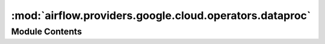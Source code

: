 :mod:`airflow.providers.google.cloud.operators.dataproc`
========================================================

.. py:module:: airflow.providers.google.cloud.operators.dataproc

.. autoapi-nested-parse::

   This module contains Google Dataproc operators.



Module Contents
---------------

.. py:class:: ClusterGenerator(project_id: str, num_workers: Optional[int] = None, zone: Optional[str] = None, network_uri: Optional[str] = None, subnetwork_uri: Optional[str] = None, internal_ip_only: Optional[bool] = None, tags: Optional[List[str]] = None, storage_bucket: Optional[str] = None, init_actions_uris: Optional[List[str]] = None, init_action_timeout: str = '10m', metadata: Optional[Dict] = None, custom_image: Optional[str] = None, custom_image_project_id: Optional[str] = None, image_version: Optional[str] = None, autoscaling_policy: Optional[str] = None, properties: Optional[Dict] = None, optional_components: Optional[List[str]] = None, num_masters: int = 1, master_machine_type: str = 'n1-standard-4', master_disk_type: str = 'pd-standard', master_disk_size: int = 1024, worker_machine_type: str = 'n1-standard-4', worker_disk_type: str = 'pd-standard', worker_disk_size: int = 1024, num_preemptible_workers: int = 0, service_account: Optional[str] = None, service_account_scopes: Optional[List[str]] = None, idle_delete_ttl: Optional[int] = None, auto_delete_time: Optional[datetime] = None, auto_delete_ttl: Optional[int] = None, customer_managed_key: Optional[str] = None, **kwargs)

   Create a new Dataproc Cluster.

   :param cluster_name: The name of the DataProc cluster to create. (templated)
   :type cluster_name: str
   :param project_id: The ID of the google cloud project in which
       to create the cluster. (templated)
   :type project_id: str
   :param num_workers: The # of workers to spin up. If set to zero will
       spin up cluster in a single node mode
   :type num_workers: int
   :param storage_bucket: The storage bucket to use, setting to None lets dataproc
       generate a custom one for you
   :type storage_bucket: str
   :param init_actions_uris: List of GCS uri's containing
       dataproc initialization scripts
   :type init_actions_uris: list[str]
   :param init_action_timeout: Amount of time executable scripts in
       init_actions_uris has to complete
   :type init_action_timeout: str
   :param metadata: dict of key-value google compute engine metadata entries
       to add to all instances
   :type metadata: dict
   :param image_version: the version of software inside the Dataproc cluster
   :type image_version: str
   :param custom_image: custom Dataproc image for more info see
       https://cloud.google.com/dataproc/docs/guides/dataproc-images
   :type custom_image: str
   :param custom_image_project_id: project id for the custom Dataproc image, for more info see
       https://cloud.google.com/dataproc/docs/guides/dataproc-images
   :type custom_image_project_id: str
   :param autoscaling_policy: The autoscaling policy used by the cluster. Only resource names
       including projectid and location (region) are valid. Example:
       ``projects/[projectId]/locations/[dataproc_region]/autoscalingPolicies/[policy_id]``
   :type autoscaling_policy: str
   :param properties: dict of properties to set on
       config files (e.g. spark-defaults.conf), see
       https://cloud.google.com/dataproc/docs/reference/rest/v1/projects.regions.clusters#SoftwareConfig
   :type properties: dict
   :param optional_components: List of optional cluster components, for more info see
       https://cloud.google.com/dataproc/docs/reference/rest/v1/ClusterConfig#Component
   :type optional_components: list[str]
   :param num_masters: The # of master nodes to spin up
   :type num_masters: int
   :param master_machine_type: Compute engine machine type to use for the master node
   :type master_machine_type: str
   :param master_disk_type: Type of the boot disk for the master node
       (default is ``pd-standard``).
       Valid values: ``pd-ssd`` (Persistent Disk Solid State Drive) or
       ``pd-standard`` (Persistent Disk Hard Disk Drive).
   :type master_disk_type: str
   :param master_disk_size: Disk size for the master node
   :type master_disk_size: int
   :param worker_machine_type: Compute engine machine type to use for the worker nodes
   :type worker_machine_type: str
   :param worker_disk_type: Type of the boot disk for the worker node
       (default is ``pd-standard``).
       Valid values: ``pd-ssd`` (Persistent Disk Solid State Drive) or
       ``pd-standard`` (Persistent Disk Hard Disk Drive).
   :type worker_disk_type: str
   :param worker_disk_size: Disk size for the worker nodes
   :type worker_disk_size: int
   :param num_preemptible_workers: The # of preemptible worker nodes to spin up
   :type num_preemptible_workers: int
   :param labels: dict of labels to add to the cluster
   :type labels: dict
   :param zone: The zone where the cluster will be located. Set to None to auto-zone. (templated)
   :type zone: str
   :param network_uri: The network uri to be used for machine communication, cannot be
       specified with subnetwork_uri
   :type network_uri: str
   :param subnetwork_uri: The subnetwork uri to be used for machine communication,
       cannot be specified with network_uri
   :type subnetwork_uri: str
   :param internal_ip_only: If true, all instances in the cluster will only
       have internal IP addresses. This can only be enabled for subnetwork
       enabled networks
   :type internal_ip_only: bool
   :param tags: The GCE tags to add to all instances
   :type tags: list[str]
   :param region: The specified region where the dataproc cluster is created.
   :type region: str
   :param gcp_conn_id: The connection ID to use connecting to Google Cloud.
   :type gcp_conn_id: str
   :param service_account: The service account of the dataproc instances.
   :type service_account: str
   :param service_account_scopes: The URIs of service account scopes to be included.
   :type service_account_scopes: list[str]
   :param idle_delete_ttl: The longest duration that cluster would keep alive while
       staying idle. Passing this threshold will cause cluster to be auto-deleted.
       A duration in seconds.
   :type idle_delete_ttl: int
   :param auto_delete_time:  The time when cluster will be auto-deleted.
   :type auto_delete_time: datetime.datetime
   :param auto_delete_ttl: The life duration of cluster, the cluster will be
       auto-deleted at the end of this duration.
       A duration in seconds. (If auto_delete_time is set this parameter will be ignored)
   :type auto_delete_ttl: int
   :param customer_managed_key: The customer-managed key used for disk encryption
       ``projects/[PROJECT_STORING_KEYS]/locations/[LOCATION]/keyRings/[KEY_RING_NAME]/cryptoKeys/[KEY_NAME]`` # noqa # pylint: disable=line-too-long
   :type customer_managed_key: str

   
   .. method:: _get_init_action_timeout(self)



   
   .. method:: _build_gce_cluster_config(self, cluster_data)



   
   .. method:: _build_lifecycle_config(self, cluster_data)



   
   .. method:: _build_cluster_data(self)



   
   .. method:: make(self)

      Helper method for easier migration.
      :return: Dict representing Dataproc cluster.




.. py:class:: DataprocCreateClusterOperator(*, cluster_name: str, region: Optional[str] = None, project_id: Optional[str] = None, cluster_config: Optional[Dict] = None, labels: Optional[Dict] = None, request_id: Optional[str] = None, delete_on_error: bool = True, use_if_exists: bool = True, retry: Optional[Retry] = None, timeout: float = 1 * 60 * 60, metadata: Optional[Sequence[Tuple[str, str]]] = None, gcp_conn_id: str = 'google_cloud_default', impersonation_chain: Optional[Union[str, Sequence[str]]] = None, **kwargs)

   Bases: :class:`airflow.models.BaseOperator`

   Create a new cluster on Google Cloud Dataproc. The operator will wait until the
   creation is successful or an error occurs in the creation process. If the cluster
   already exists and ``use_if_exists`` is True then the operator will:

   - if cluster state is ERROR then delete it if specified and raise error
   - if cluster state is CREATING wait for it and then check for ERROR state
   - if cluster state is DELETING wait for it and then create new cluster

   Please refer to

   https://cloud.google.com/dataproc/docs/reference/rest/v1/projects.regions.clusters

   for a detailed explanation on the different parameters. Most of the configuration
   parameters detailed in the link are available as a parameter to this operator.

   .. seealso::
       For more information on how to use this operator, take a look at the guide:
       :ref:`howto/operator:DataprocCreateClusterOperator`

   :param project_id: The ID of the google cloud project in which
       to create the cluster. (templated)
   :type project_id: str
   :param cluster_name: Name of the cluster to create
   :type cluster_name: str
   :param labels: Labels that will be assigned to created cluster
   :type labels: Dict[str, str]
   :param cluster_config: Required. The cluster config to create.
       If a dict is provided, it must be of the same form as the protobuf message
       :class:`~google.cloud.dataproc_v1.types.ClusterConfig`
   :type cluster_config: Union[Dict, google.cloud.dataproc_v1.types.ClusterConfig]
   :param region: The specified region where the dataproc cluster is created.
   :type region: str
   :parm delete_on_error: If true the cluster will be deleted if created with ERROR state. Default
       value is true.
   :type delete_on_error: bool
   :parm use_if_exists: If true use existing cluster
   :type use_if_exists: bool
   :param request_id: Optional. A unique id used to identify the request. If the server receives two
       ``DeleteClusterRequest`` requests with the same id, then the second request will be ignored and the
       first ``google.longrunning.Operation`` created and stored in the backend is returned.
   :type request_id: str
   :param retry: A retry object used to retry requests. If ``None`` is specified, requests will not be
       retried.
   :type retry: google.api_core.retry.Retry
   :param timeout: The amount of time, in seconds, to wait for the request to complete. Note that if
       ``retry`` is specified, the timeout applies to each individual attempt.
   :type timeout: float
   :param metadata: Additional metadata that is provided to the method.
   :type metadata: Sequence[Tuple[str, str]]
   :param gcp_conn_id: The connection ID to use connecting to Google Cloud.
   :type gcp_conn_id: str
   :param impersonation_chain: Optional service account to impersonate using short-term
       credentials, or chained list of accounts required to get the access_token
       of the last account in the list, which will be impersonated in the request.
       If set as a string, the account must grant the originating account
       the Service Account Token Creator IAM role.
       If set as a sequence, the identities from the list must grant
       Service Account Token Creator IAM role to the directly preceding identity, with first
       account from the list granting this role to the originating account (templated).
   :type impersonation_chain: Union[str, Sequence[str]]

   .. attribute:: template_fields
      :annotation: = ['project_id', 'region', 'cluster_config', 'cluster_name', 'labels', 'impersonation_chain']

      

   .. attribute:: template_fields_renderers
      

      

   
   .. method:: _create_cluster(self, hook: DataprocHook)



   
   .. method:: _delete_cluster(self, hook)



   
   .. method:: _get_cluster(self, hook: DataprocHook)



   
   .. method:: _handle_error_state(self, hook: DataprocHook, cluster: Cluster)



   
   .. method:: _wait_for_cluster_in_deleting_state(self, hook: DataprocHook)



   
   .. method:: _wait_for_cluster_in_creating_state(self, hook: DataprocHook)



   
   .. method:: execute(self, context)




.. py:class:: DataprocScaleClusterOperator(*, cluster_name: str, project_id: Optional[str] = None, region: str = 'global', num_workers: int = 2, num_preemptible_workers: int = 0, graceful_decommission_timeout: Optional[str] = None, gcp_conn_id: str = 'google_cloud_default', impersonation_chain: Optional[Union[str, Sequence[str]]] = None, **kwargs)

   Bases: :class:`airflow.models.BaseOperator`

   Scale, up or down, a cluster on Google Cloud Dataproc.
   The operator will wait until the cluster is re-scaled.

   **Example**: ::

       t1 = DataprocClusterScaleOperator(
               task_id='dataproc_scale',
               project_id='my-project',
               cluster_name='cluster-1',
               num_workers=10,
               num_preemptible_workers=10,
               graceful_decommission_timeout='1h',
               dag=dag)

   .. seealso::
       For more detail on about scaling clusters have a look at the reference:
       https://cloud.google.com/dataproc/docs/concepts/configuring-clusters/scaling-clusters

   :param cluster_name: The name of the cluster to scale. (templated)
   :type cluster_name: str
   :param project_id: The ID of the google cloud project in which
       the cluster runs. (templated)
   :type project_id: str
   :param region: The region for the dataproc cluster. (templated)
   :type region: str
   :param num_workers: The new number of workers
   :type num_workers: int
   :param num_preemptible_workers: The new number of preemptible workers
   :type num_preemptible_workers: int
   :param graceful_decommission_timeout: Timeout for graceful YARN decommissioning.
       Maximum value is 1d
   :type graceful_decommission_timeout: str
   :param gcp_conn_id: The connection ID to use connecting to Google Cloud.
   :type gcp_conn_id: str
   :param impersonation_chain: Optional service account to impersonate using short-term
       credentials, or chained list of accounts required to get the access_token
       of the last account in the list, which will be impersonated in the request.
       If set as a string, the account must grant the originating account
       the Service Account Token Creator IAM role.
       If set as a sequence, the identities from the list must grant
       Service Account Token Creator IAM role to the directly preceding identity, with first
       account from the list granting this role to the originating account (templated).
   :type impersonation_chain: Union[str, Sequence[str]]

   .. attribute:: template_fields
      :annotation: = ['cluster_name', 'project_id', 'region', 'impersonation_chain']

      

   .. attribute:: _graceful_decommission_timeout_object
      

      

   
   .. method:: _build_scale_cluster_data(self)



   
   .. method:: execute(self, context)

      Scale, up or down, a cluster on Google Cloud Dataproc.




.. py:class:: DataprocDeleteClusterOperator(*, project_id: str, region: str, cluster_name: str, cluster_uuid: Optional[str] = None, request_id: Optional[str] = None, retry: Optional[Retry] = None, timeout: Optional[float] = None, metadata: Optional[Sequence[Tuple[str, str]]] = None, gcp_conn_id: str = 'google_cloud_default', impersonation_chain: Optional[Union[str, Sequence[str]]] = None, **kwargs)

   Bases: :class:`airflow.models.BaseOperator`

   Deletes a cluster in a project.

   :param project_id: Required. The ID of the Google Cloud project that the cluster belongs to.
   :type project_id: str
   :param region: Required. The Cloud Dataproc region in which to handle the request.
   :type region: str
   :param cluster_name: Required. The cluster name.
   :type cluster_name: str
   :param cluster_uuid: Optional. Specifying the ``cluster_uuid`` means the RPC should fail
       if cluster with specified UUID does not exist.
   :type cluster_uuid: str
   :param request_id: Optional. A unique id used to identify the request. If the server receives two
       ``DeleteClusterRequest`` requests with the same id, then the second request will be ignored and the
       first ``google.longrunning.Operation`` created and stored in the backend is returned.
   :type request_id: str
   :param retry: A retry object used to retry requests. If ``None`` is specified, requests will not be
       retried.
   :type retry: google.api_core.retry.Retry
   :param timeout: The amount of time, in seconds, to wait for the request to complete. Note that if
       ``retry`` is specified, the timeout applies to each individual attempt.
   :type timeout: float
   :param metadata: Additional metadata that is provided to the method.
   :type metadata: Sequence[Tuple[str, str]]
   :param gcp_conn_id: The connection ID to use connecting to Google Cloud.
   :type gcp_conn_id: str
   :param impersonation_chain: Optional service account to impersonate using short-term
       credentials, or chained list of accounts required to get the access_token
       of the last account in the list, which will be impersonated in the request.
       If set as a string, the account must grant the originating account
       the Service Account Token Creator IAM role.
       If set as a sequence, the identities from the list must grant
       Service Account Token Creator IAM role to the directly preceding identity, with first
       account from the list granting this role to the originating account (templated).
   :type impersonation_chain: Union[str, Sequence[str]]

   .. attribute:: template_fields
      :annotation: = ['impersonation_chain']

      

   
   .. method:: execute(self, context: dict)




.. py:class:: DataprocJobBaseOperator(*, job_name: str = '{{task.task_id}}_{{ds_nodash}}', cluster_name: str = 'cluster-1', dataproc_properties: Optional[Dict] = None, dataproc_jars: Optional[List[str]] = None, gcp_conn_id: str = 'google_cloud_default', delegate_to: Optional[str] = None, labels: Optional[Dict] = None, region: Optional[str] = None, job_error_states: Optional[Set[str]] = None, impersonation_chain: Optional[Union[str, Sequence[str]]] = None, asynchronous: bool = False, **kwargs)

   Bases: :class:`airflow.models.BaseOperator`

   The base class for operators that launch job on DataProc.

   :param job_name: The job name used in the DataProc cluster. This name by default
       is the task_id appended with the execution data, but can be templated. The
       name will always be appended with a random number to avoid name clashes.
   :type job_name: str
   :param cluster_name: The name of the DataProc cluster.
   :type cluster_name: str
   :param dataproc_properties: Map for the Hive properties. Ideal to put in
       default arguments (templated)
   :type dataproc_properties: dict
   :param dataproc_jars: HCFS URIs of jar files to add to the CLASSPATH of the Hive server and Hadoop
       MapReduce (MR) tasks. Can contain Hive SerDes and UDFs. (templated)
   :type dataproc_jars: list
   :param gcp_conn_id: The connection ID to use connecting to Google Cloud.
   :type gcp_conn_id: str
   :param delegate_to: The account to impersonate using domain-wide delegation of authority,
       if any. For this to work, the service account making the request must have
       domain-wide delegation enabled.
   :type delegate_to: str
   :param labels: The labels to associate with this job. Label keys must contain 1 to 63 characters,
       and must conform to RFC 1035. Label values may be empty, but, if present, must contain 1 to 63
       characters, and must conform to RFC 1035. No more than 32 labels can be associated with a job.
   :type labels: dict
   :param region: The specified region where the dataproc cluster is created.
   :type region: str
   :param job_error_states: Job states that should be considered error states.
       Any states in this set will result in an error being raised and failure of the
       task. Eg, if the ``CANCELLED`` state should also be considered a task failure,
       pass in ``{'ERROR', 'CANCELLED'}``. Possible values are currently only
       ``'ERROR'`` and ``'CANCELLED'``, but could change in the future. Defaults to
       ``{'ERROR'}``.
   :type job_error_states: set
   :param impersonation_chain: Optional service account to impersonate using short-term
       credentials, or chained list of accounts required to get the access_token
       of the last account in the list, which will be impersonated in the request.
       If set as a string, the account must grant the originating account
       the Service Account Token Creator IAM role.
       If set as a sequence, the identities from the list must grant
       Service Account Token Creator IAM role to the directly preceding identity, with first
       account from the list granting this role to the originating account (templated).
   :type impersonation_chain: Union[str, Sequence[str]]
   :param asynchronous: Flag to return after submitting the job to the Dataproc API.
       This is useful for submitting long running jobs and
       waiting on them asynchronously using the DataprocJobSensor
   :type asynchronous: bool

   :var dataproc_job_id: The actual "jobId" as submitted to the Dataproc API.
       This is useful for identifying or linking to the job in the Google Cloud Console
       Dataproc UI, as the actual "jobId" submitted to the Dataproc API is appended with
       an 8 character random string.
   :vartype dataproc_job_id: str

   .. attribute:: job_type
      :annotation: = 

      

   
   .. method:: create_job_template(self)

      Initialize `self.job_template` with default values



   
   .. method:: _generate_job_template(self)



   
   .. method:: execute(self, context)



   
   .. method:: on_kill(self)

      Callback called when the operator is killed.
      Cancel any running job.




.. py:class:: DataprocSubmitPigJobOperator(*, query: Optional[str] = None, query_uri: Optional[str] = None, variables: Optional[Dict] = None, **kwargs)

   Bases: :class:`airflow.providers.google.cloud.operators.dataproc.DataprocJobBaseOperator`

   Start a Pig query Job on a Cloud DataProc cluster. The parameters of the operation
   will be passed to the cluster.

   It's a good practice to define dataproc_* parameters in the default_args of the dag
   like the cluster name and UDFs.

   .. code-block:: python

       default_args = {
           'cluster_name': 'cluster-1',
           'dataproc_pig_jars': [
               'gs://example/udf/jar/datafu/1.2.0/datafu.jar',
               'gs://example/udf/jar/gpig/1.2/gpig.jar'
           ]
       }

   You can pass a pig script as string or file reference. Use variables to pass on
   variables for the pig script to be resolved on the cluster or use the parameters to
   be resolved in the script as template parameters.

   **Example**: ::

       t1 = DataProcPigOperator(
               task_id='dataproc_pig',
               query='a_pig_script.pig',
               variables={'out': 'gs://example/output/{{ds}}'},
               dag=dag)

   .. seealso::
       For more detail on about job submission have a look at the reference:
       https://cloud.google.com/dataproc/reference/rest/v1/projects.regions.jobs

   :param query: The query or reference to the query
       file (pg or pig extension). (templated)
   :type query: str
   :param query_uri: The HCFS URI of the script that contains the Pig queries.
   :type query_uri: str
   :param variables: Map of named parameters for the query. (templated)
   :type variables: dict

   .. attribute:: template_fields
      :annotation: = ['query', 'variables', 'job_name', 'cluster_name', 'region', 'dataproc_jars', 'dataproc_properties', 'impersonation_chain']

      

   .. attribute:: template_ext
      :annotation: = ['.pg', '.pig']

      

   .. attribute:: ui_color
      :annotation: = #0273d4

      

   .. attribute:: job_type
      :annotation: = pig_job

      

   
   .. method:: generate_job(self)

      Helper method for easier migration to `DataprocSubmitJobOperator`.
      :return: Dict representing Dataproc job



   
   .. method:: execute(self, context)




.. py:class:: DataprocSubmitHiveJobOperator(*, query: Optional[str] = None, query_uri: Optional[str] = None, variables: Optional[Dict] = None, **kwargs)

   Bases: :class:`airflow.providers.google.cloud.operators.dataproc.DataprocJobBaseOperator`

   Start a Hive query Job on a Cloud DataProc cluster.

   :param query: The query or reference to the query file (q extension).
   :type query: str
   :param query_uri: The HCFS URI of the script that contains the Hive queries.
   :type query_uri: str
   :param variables: Map of named parameters for the query.
   :type variables: dict

   .. attribute:: template_fields
      :annotation: = ['query', 'variables', 'job_name', 'cluster_name', 'region', 'dataproc_jars', 'dataproc_properties', 'impersonation_chain']

      

   .. attribute:: template_ext
      :annotation: = ['.q', '.hql']

      

   .. attribute:: ui_color
      :annotation: = #0273d4

      

   .. attribute:: job_type
      :annotation: = hive_job

      

   
   .. method:: generate_job(self)

      Helper method for easier migration to `DataprocSubmitJobOperator`.
      :return: Dict representing Dataproc job



   
   .. method:: execute(self, context)




.. py:class:: DataprocSubmitSparkSqlJobOperator(*, query: Optional[str] = None, query_uri: Optional[str] = None, variables: Optional[Dict] = None, **kwargs)

   Bases: :class:`airflow.providers.google.cloud.operators.dataproc.DataprocJobBaseOperator`

   Start a Spark SQL query Job on a Cloud DataProc cluster.

   :param query: The query or reference to the query file (q extension). (templated)
   :type query: str
   :param query_uri: The HCFS URI of the script that contains the SQL queries.
   :type query_uri: str
   :param variables: Map of named parameters for the query. (templated)
   :type variables: dict

   .. attribute:: template_fields
      :annotation: = ['query', 'variables', 'job_name', 'cluster_name', 'region', 'dataproc_jars', 'dataproc_properties', 'impersonation_chain']

      

   .. attribute:: template_ext
      :annotation: = ['.q']

      

   .. attribute:: ui_color
      :annotation: = #0273d4

      

   .. attribute:: job_type
      :annotation: = spark_sql_job

      

   
   .. method:: generate_job(self)

      Helper method for easier migration to `DataprocSubmitJobOperator`.
      :return: Dict representing Dataproc job



   
   .. method:: execute(self, context)




.. py:class:: DataprocSubmitSparkJobOperator(*, main_jar: Optional[str] = None, main_class: Optional[str] = None, arguments: Optional[List] = None, archives: Optional[List] = None, files: Optional[List] = None, **kwargs)

   Bases: :class:`airflow.providers.google.cloud.operators.dataproc.DataprocJobBaseOperator`

   Start a Spark Job on a Cloud DataProc cluster.

   :param main_jar: The HCFS URI of the jar file that contains the main class
       (use this or the main_class, not both together).
   :type main_jar: str
   :param main_class: Name of the job class. (use this or the main_jar, not both
       together).
   :type main_class: str
   :param arguments: Arguments for the job. (templated)
   :type arguments: list
   :param archives: List of archived files that will be unpacked in the work
       directory. Should be stored in Cloud Storage.
   :type archives: list
   :param files: List of files to be copied to the working directory
   :type files: list

   .. attribute:: template_fields
      :annotation: = ['arguments', 'job_name', 'cluster_name', 'region', 'dataproc_jars', 'dataproc_properties', 'impersonation_chain']

      

   .. attribute:: ui_color
      :annotation: = #0273d4

      

   .. attribute:: job_type
      :annotation: = spark_job

      

   
   .. method:: generate_job(self)

      Helper method for easier migration to `DataprocSubmitJobOperator`.
      :return: Dict representing Dataproc job



   
   .. method:: execute(self, context)




.. py:class:: DataprocSubmitHadoopJobOperator(*, main_jar: Optional[str] = None, main_class: Optional[str] = None, arguments: Optional[List] = None, archives: Optional[List] = None, files: Optional[List] = None, **kwargs)

   Bases: :class:`airflow.providers.google.cloud.operators.dataproc.DataprocJobBaseOperator`

   Start a Hadoop Job on a Cloud DataProc cluster.

   :param main_jar: The HCFS URI of the jar file containing the main class
       (use this or the main_class, not both together).
   :type main_jar: str
   :param main_class: Name of the job class. (use this or the main_jar, not both
       together).
   :type main_class: str
   :param arguments: Arguments for the job. (templated)
   :type arguments: list
   :param archives: List of archived files that will be unpacked in the work
       directory. Should be stored in Cloud Storage.
   :type archives: list
   :param files: List of files to be copied to the working directory
   :type files: list

   .. attribute:: template_fields
      :annotation: = ['arguments', 'job_name', 'cluster_name', 'region', 'dataproc_jars', 'dataproc_properties', 'impersonation_chain']

      

   .. attribute:: ui_color
      :annotation: = #0273d4

      

   .. attribute:: job_type
      :annotation: = hadoop_job

      

   
   .. method:: generate_job(self)

      Helper method for easier migration to `DataprocSubmitJobOperator`.
      :return: Dict representing Dataproc job



   
   .. method:: execute(self, context)




.. py:class:: DataprocSubmitPySparkJobOperator(*, main: str, arguments: Optional[List] = None, archives: Optional[List] = None, pyfiles: Optional[List] = None, files: Optional[List] = None, **kwargs)

   Bases: :class:`airflow.providers.google.cloud.operators.dataproc.DataprocJobBaseOperator`

   Start a PySpark Job on a Cloud DataProc cluster.

   :param main: [Required] The Hadoop Compatible Filesystem (HCFS) URI of the main
           Python file to use as the driver. Must be a .py file. (templated)
   :type main: str
   :param arguments: Arguments for the job. (templated)
   :type arguments: list
   :param archives: List of archived files that will be unpacked in the work
       directory. Should be stored in Cloud Storage.
   :type archives: list
   :param files: List of files to be copied to the working directory
   :type files: list
   :param pyfiles: List of Python files to pass to the PySpark framework.
       Supported file types: .py, .egg, and .zip
   :type pyfiles: list

   .. attribute:: template_fields
      :annotation: = ['main', 'arguments', 'job_name', 'cluster_name', 'region', 'dataproc_jars', 'dataproc_properties', 'impersonation_chain']

      

   .. attribute:: ui_color
      :annotation: = #0273d4

      

   .. attribute:: job_type
      :annotation: = pyspark_job

      

   
   .. staticmethod:: _generate_temp_filename(filename)



   
   .. method:: _upload_file_temp(self, bucket, local_file)

      Upload a local file to a Google Cloud Storage bucket.



   
   .. method:: generate_job(self)

      Helper method for easier migration to `DataprocSubmitJobOperator`.
      :return: Dict representing Dataproc job



   
   .. method:: execute(self, context)




.. py:class:: DataprocInstantiateWorkflowTemplateOperator(*, template_id: str, region: str, project_id: Optional[str] = None, version: Optional[int] = None, request_id: Optional[str] = None, parameters: Optional[Dict[str, str]] = None, retry: Optional[Retry] = None, timeout: Optional[float] = None, metadata: Optional[Sequence[Tuple[str, str]]] = None, gcp_conn_id: str = 'google_cloud_default', impersonation_chain: Optional[Union[str, Sequence[str]]] = None, **kwargs)

   Bases: :class:`airflow.models.BaseOperator`

   Instantiate a WorkflowTemplate on Google Cloud Dataproc. The operator will wait
   until the WorkflowTemplate is finished executing.

   .. seealso::
       Please refer to:
       https://cloud.google.com/dataproc/docs/reference/rest/v1beta2/projects.regions.workflowTemplates/instantiate

   :param template_id: The id of the template. (templated)
   :type template_id: str
   :param project_id: The ID of the google cloud project in which
       the template runs
   :type project_id: str
   :param region: The specified region where the dataproc cluster is created.
   :type region: str
   :param parameters: a map of parameters for Dataproc Template in key-value format:
       map (key: string, value: string)
       Example: { "date_from": "2019-08-01", "date_to": "2019-08-02"}.
       Values may not exceed 100 characters. Please refer to:
       https://cloud.google.com/dataproc/docs/concepts/workflows/workflow-parameters
   :type parameters: Dict[str, str]
   :param request_id: Optional. A unique id used to identify the request. If the server receives two
       ``SubmitJobRequest`` requests with the same id, then the second request will be ignored and the first
       ``Job`` created and stored in the backend is returned.
       It is recommended to always set this value to a UUID.
   :type request_id: str
   :param parameters: Optional. Map from parameter names to values that should be used for those
       parameters. Values may not exceed 100 characters.
   :type parameters: Dict[str, str]
   :param retry: A retry object used to retry requests. If ``None`` is specified, requests will not be
       retried.
   :type retry: google.api_core.retry.Retry
   :param timeout: The amount of time, in seconds, to wait for the request to complete. Note that if
       ``retry`` is specified, the timeout applies to each individual attempt.
   :type timeout: float
   :param metadata: Additional metadata that is provided to the method.
   :type metadata: Sequence[Tuple[str, str]]
   :param gcp_conn_id: The connection ID to use connecting to Google Cloud.
   :type gcp_conn_id: str
   :param impersonation_chain: Optional service account to impersonate using short-term
       credentials, or chained list of accounts required to get the access_token
       of the last account in the list, which will be impersonated in the request.
       If set as a string, the account must grant the originating account
       the Service Account Token Creator IAM role.
       If set as a sequence, the identities from the list must grant
       Service Account Token Creator IAM role to the directly preceding identity, with first
       account from the list granting this role to the originating account (templated).
   :type impersonation_chain: Union[str, Sequence[str]]

   .. attribute:: template_fields
      :annotation: = ['template_id', 'impersonation_chain']

      

   
   .. method:: execute(self, context)




.. py:class:: DataprocInstantiateInlineWorkflowTemplateOperator(*, template: Dict, region: str, project_id: Optional[str] = None, request_id: Optional[str] = None, retry: Optional[Retry] = None, timeout: Optional[float] = None, metadata: Optional[Sequence[Tuple[str, str]]] = None, gcp_conn_id: str = 'google_cloud_default', impersonation_chain: Optional[Union[str, Sequence[str]]] = None, **kwargs)

   Bases: :class:`airflow.models.BaseOperator`

   Instantiate a WorkflowTemplate Inline on Google Cloud Dataproc. The operator will
   wait until the WorkflowTemplate is finished executing.

   .. seealso::
       Please refer to:
       https://cloud.google.com/dataproc/docs/reference/rest/v1beta2/projects.regions.workflowTemplates/instantiateInline

   :param template: The template contents. (templated)
   :type template: dict
   :param project_id: The ID of the google cloud project in which
       the template runs
   :type project_id: str
   :param region: The specified region where the dataproc cluster is created.
   :type region: str
   :param parameters: a map of parameters for Dataproc Template in key-value format:
       map (key: string, value: string)
       Example: { "date_from": "2019-08-01", "date_to": "2019-08-02"}.
       Values may not exceed 100 characters. Please refer to:
       https://cloud.google.com/dataproc/docs/concepts/workflows/workflow-parameters
   :type parameters: Dict[str, str]
   :param request_id: Optional. A unique id used to identify the request. If the server receives two
       ``SubmitJobRequest`` requests with the same id, then the second request will be ignored and the first
       ``Job`` created and stored in the backend is returned.
       It is recommended to always set this value to a UUID.
   :type request_id: str
   :param parameters: Optional. Map from parameter names to values that should be used for those
       parameters. Values may not exceed 100 characters.
   :type parameters: Dict[str, str]
   :param retry: A retry object used to retry requests. If ``None`` is specified, requests will not be
       retried.
   :type retry: google.api_core.retry.Retry
   :param timeout: The amount of time, in seconds, to wait for the request to complete. Note that if
       ``retry`` is specified, the timeout applies to each individual attempt.
   :type timeout: float
   :param metadata: Additional metadata that is provided to the method.
   :type metadata: Sequence[Tuple[str, str]]
   :param gcp_conn_id: The connection ID to use connecting to Google Cloud.
   :type gcp_conn_id: str
   :param impersonation_chain: Optional service account to impersonate using short-term
       credentials, or chained list of accounts required to get the access_token
       of the last account in the list, which will be impersonated in the request.
       If set as a string, the account must grant the originating account
       the Service Account Token Creator IAM role.
       If set as a sequence, the identities from the list must grant
       Service Account Token Creator IAM role to the directly preceding identity, with first
       account from the list granting this role to the originating account (templated).
   :type impersonation_chain: Union[str, Sequence[str]]

   .. attribute:: template_fields
      :annotation: = ['template', 'impersonation_chain']

      

   .. attribute:: template_fields_renderers
      

      

   
   .. method:: execute(self, context)




.. py:class:: DataprocSubmitJobOperator(*, project_id: str, location: str, job: Dict, request_id: Optional[str] = None, retry: Optional[Retry] = None, timeout: Optional[float] = None, metadata: Optional[Sequence[Tuple[str, str]]] = None, gcp_conn_id: str = 'google_cloud_default', impersonation_chain: Optional[Union[str, Sequence[str]]] = None, asynchronous: bool = False, cancel_on_kill: bool = True, wait_timeout: Optional[int] = None, **kwargs)

   Bases: :class:`airflow.models.BaseOperator`

   Submits a job to a cluster.

   :param project_id: Required. The ID of the Google Cloud project that the job belongs to.
   :type project_id: str
   :param location: Required. The Cloud Dataproc region in which to handle the request.
   :type location: str
   :param job: Required. The job resource.
       If a dict is provided, it must be of the same form as the protobuf message
       :class:`~google.cloud.dataproc_v1beta2.types.Job`
   :type job: Dict
   :param request_id: Optional. A unique id used to identify the request. If the server receives two
       ``SubmitJobRequest`` requests with the same id, then the second request will be ignored and the first
       ``Job`` created and stored in the backend is returned.
       It is recommended to always set this value to a UUID.
   :type request_id: str
   :param retry: A retry object used to retry requests. If ``None`` is specified, requests will not be
       retried.
   :type retry: google.api_core.retry.Retry
   :param timeout: The amount of time, in seconds, to wait for the request to complete. Note that if
       ``retry`` is specified, the timeout applies to each individual attempt.
   :type timeout: float
   :param metadata: Additional metadata that is provided to the method.
   :type metadata: Sequence[Tuple[str, str]]
   :param gcp_conn_id:
   :type gcp_conn_id: str
   :param impersonation_chain: Optional service account to impersonate using short-term
       credentials, or chained list of accounts required to get the access_token
       of the last account in the list, which will be impersonated in the request.
       If set as a string, the account must grant the originating account
       the Service Account Token Creator IAM role.
       If set as a sequence, the identities from the list must grant
       Service Account Token Creator IAM role to the directly preceding identity, with first
       account from the list granting this role to the originating account (templated).
   :type impersonation_chain: Union[str, Sequence[str]]
   :param asynchronous: Flag to return after submitting the job to the Dataproc API.
       This is useful for submitting long running jobs and
       waiting on them asynchronously using the DataprocJobSensor
   :type asynchronous: bool
   :param cancel_on_kill: Flag which indicates whether cancel the hook's job or not, when on_kill is called
   :type cancel_on_kill: bool
   :param wait_timeout: How many seconds wait for job to be ready. Used only if ``asynchronous`` is False
   :type wait_timeout: int

   .. attribute:: template_fields
      :annotation: = ['project_id', 'location', 'job', 'impersonation_chain']

      

   .. attribute:: template_fields_renderers
      

      

   
   .. method:: execute(self, context: Dict)



   
   .. method:: on_kill(self)




.. py:class:: DataprocUpdateClusterOperator(*, location: str, cluster_name: str, cluster: Union[Dict, Cluster], update_mask: Union[Dict, FieldMask], graceful_decommission_timeout: Union[Dict, Duration], request_id: Optional[str] = None, project_id: Optional[str] = None, retry: Retry = None, timeout: Optional[float] = None, metadata: Optional[Sequence[Tuple[str, str]]] = None, gcp_conn_id: str = 'google_cloud_default', impersonation_chain: Optional[Union[str, Sequence[str]]] = None, **kwargs)

   Bases: :class:`airflow.models.BaseOperator`

   Updates a cluster in a project.

   :param project_id: Required. The ID of the Google Cloud project the cluster belongs to.
   :type project_id: str
   :param location: Required. The Cloud Dataproc region in which to handle the request.
   :type location: str
   :param cluster_name: Required. The cluster name.
   :type cluster_name: str
   :param cluster: Required. The changes to the cluster.

       If a dict is provided, it must be of the same form as the protobuf message
       :class:`~google.cloud.dataproc_v1beta2.types.Cluster`
   :type cluster: Union[Dict, google.cloud.dataproc_v1beta2.types.Cluster]
   :param update_mask: Required. Specifies the path, relative to ``Cluster``, of the field to update. For
       example, to change the number of workers in a cluster to 5, the ``update_mask`` parameter would be
       specified as ``config.worker_config.num_instances``, and the ``PATCH`` request body would specify the
       new value. If a dict is provided, it must be of the same form as the protobuf message
       :class:`~google.cloud.dataproc_v1beta2.types.FieldMask`
   :type update_mask: Union[Dict, google.cloud.dataproc_v1beta2.types.FieldMask]
   :param graceful_decommission_timeout: Optional. Timeout for graceful YARN decommissioning. Graceful
       decommissioning allows removing nodes from the cluster without interrupting jobs in progress. Timeout
       specifies how long to wait for jobs in progress to finish before forcefully removing nodes (and
       potentially interrupting jobs). Default timeout is 0 (for forceful decommission), and the maximum
       allowed timeout is 1 day.
   :type graceful_decommission_timeout: Union[Dict, google.cloud.dataproc_v1beta2.types.Duration]
   :param request_id: Optional. A unique id used to identify the request. If the server receives two
       ``UpdateClusterRequest`` requests with the same id, then the second request will be ignored and the
       first ``google.longrunning.Operation`` created and stored in the backend is returned.
   :type request_id: str
   :param retry: A retry object used to retry requests. If ``None`` is specified, requests will not be
       retried.
   :type retry: google.api_core.retry.Retry
   :param timeout: The amount of time, in seconds, to wait for the request to complete. Note that if
       ``retry`` is specified, the timeout applies to each individual attempt.
   :type timeout: float
   :param metadata: Additional metadata that is provided to the method.
   :type metadata: Sequence[Tuple[str, str]]
   :param gcp_conn_id: The connection ID to use connecting to Google Cloud.
   :type gcp_conn_id: str
   :param impersonation_chain: Optional service account to impersonate using short-term
       credentials, or chained list of accounts required to get the access_token
       of the last account in the list, which will be impersonated in the request.
       If set as a string, the account must grant the originating account
       the Service Account Token Creator IAM role.
       If set as a sequence, the identities from the list must grant
       Service Account Token Creator IAM role to the directly preceding identity, with first
       account from the list granting this role to the originating account (templated).
   :type impersonation_chain: Union[str, Sequence[str]]

   .. attribute:: template_fields
      :annotation: = ['impersonation_chain']

      

   
   .. method:: execute(self, context: Dict)




